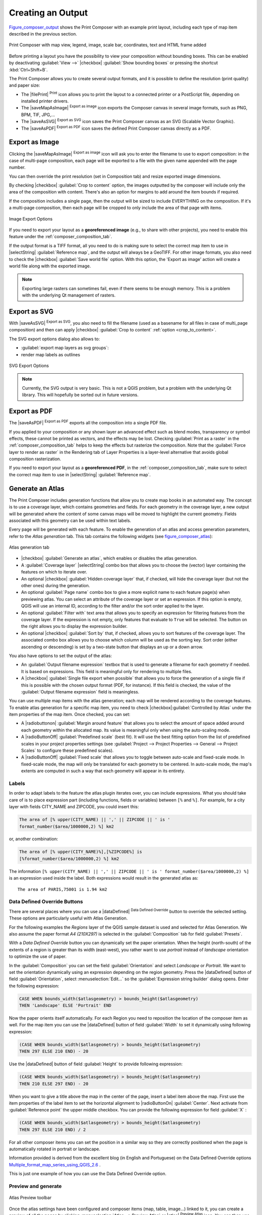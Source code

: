 .. only:: html

   |updatedisclaimer|

.. index::
   single: Printing; Export map

.. _create-output:

*******************
 Creating an Output
*******************

.. only:: html

   .. contents::
      :local:

Figure_composer_output_ shows the Print Composer with an example print layout,
including each type of map item described in the previous section.

.. _figure_composer_output:

.. figure:: /static/user_manual/print_composer/print_composer_complete.png
   :align: center

   Print Composer with map view, legend, image, scale bar, coordinates, text and
   HTML frame added

.. index:: Export as image, Export as PDF, Export as SVG

Before printing a layout you have the possibility to view your composition
without bounding boxes. This can be enabled by deactivating :guilabel:`View -->`
|checkbox| :guilabel:`Show bounding boxes` or pressing the shortcut
:kbd:`Ctrl+Shift+B`.

The Print Composer allows you to create several output formats, and it is possible
to define the resolution (print quality) and paper size:

* The |filePrint| :sup:`Print` icon allows you to print the layout to a
  connected printer or a PostScript file, depending on installed printer drivers.
* The |saveMapAsImage| :sup:`Export as image` icon exports the Composer
  canvas in several image formats, such as PNG, BPM, TIF, JPG,...
* The |saveAsSVG| :sup:`Export as SVG` icon saves the Print Composer canvas
  as an SVG (Scalable Vector Graphic).
* The |saveAsPDF| :sup:`Export as PDF` icon saves the defined Print Composer
  canvas directly as a PDF.

Export as Image
===============

Clicking the |saveMapAsImage| :sup:`Export as image` icon will ask you to
enter the filename to use to export composition: in the case of multi-page
composition, each page will be exported to a file with the given name
appended with the page number.

You can then override the print resolution (set in Composition tab) and resize
exported image dimensions.

.. _crop_to_content:

By checking |checkbox| :guilabel:`Crop to content` option, the images
outputted by the composer will include only the area of the composition with
content.
There's also an option for margins to add around the item bounds if required.

If the composition includes a single page, then the output will
be sized to include EVERYTHING on the composition. If it's a
multi-page composition, then each page will be cropped to only
include the area of that page with items.

.. _figure_composer_output_image:

.. figure:: /static/user_manual/print_composer/image_export_options.png
   :align: center

   Image Export Options

If you need to export your layout as a **georeferenced image** (e.g., to share
with other projects), you need to enable this feature under the
:ref:`composer_composition_tab`.

If the output format is a TIFF format, all you need to do is making sure to
select the correct map item to use in |selectString|
:guilabel:`Reference map`, and the output will always be a GeoTIFF. For other
image formats, you also need to check the |checkbox| :guilabel:`Save world
file` option.
With this option, the 'Export as image' action will create a world file along
with the exported image.

.. note::

   Exporting large rasters can sometimes fail, even if there seems to be
   enough memory. This is a problem with the underlying Qt management of rasters.

Export as SVG
=============

With |saveAsSVG| :sup:`Export as SVG`, you also need to fill the filename
(used as a basename for all files in case of multi_page composition) and then
can apply |checkbox| :guilabel:`Crop to content` :ref:`option <crop_to_content>`.

The SVG export options dialog also allows to:

* :guilabel:`export map layers as svg groups`:
* render map labels as outlines

.. _figure_composer_output_svg:

.. figure:: /static/user_manual/print_composer/svg_export_options.png
   :align: center

   SVG Export Options

.. note::

   Currently, the SVG output is very basic. This is not a QGIS problem, but a
   problem with the underlying Qt library. This will hopefully be sorted out
   in future versions.

Export as PDF
=============

The |saveAsPDF| :sup:`Export as PDF` exports all the composition into a
single PDF file.

If you applied to your composition or any shown layer an advanced effect such as
blend modes, transparency or symbol effects, these cannot be printed
as vectors, and the effects may be lost. Checking :guilabel:`Print as a
raster` in the :ref:`composer_composition_tab` helps to keep the effects but
rasterize the composition. Note that the :guilabel:`Force layer to render as
raster` in the Rendering tab of Layer Properties is a layer-level alternative that
avoids global composition rasterization.

If you need to export your layout as a **georeferenced PDF**, in the
:ref:`composer_composition_tab`, make sure to select the correct map item to
use in |selectString| :guilabel:`Reference map`.


.. index:: Atlas generation

.. _atlas_generation:

Generate an Atlas
=================

The Print Composer includes generation functions that allow you to create map
books in an automated way. The concept is to use a coverage layer, which contains
geometries and fields. For each geometry in the coverage layer, a new output will
be generated where the content of some canvas maps will be moved to highlight the
current geometry. Fields associated with this geometry can be used within text
labels.

Every page will be generated with each feature. To enable the generation
of an atlas and access generation parameters, refer to the `Atlas generation` tab.
This tab contains the following widgets (see figure_composer_atlas_):

.. _figure_composer_atlas:

.. figure:: /static/user_manual/print_composer/atlas_properties.png
   :align: center

   Atlas generation tab

* |checkbox| :guilabel:`Generate an atlas`, which enables or disables the atlas
  generation.
* A :guilabel:`Coverage layer` |selectString| combo box that allows you to choose
  the   (vector) layer containing the features on which to iterate over.
* An optional |checkbox| :guilabel:`Hidden coverage layer` that, if checked,
  will hide   the coverage layer (but not the other ones) during the generation.
* An optional :guilabel:`Page name` combo box to give a more explicit name to
  each feature page(s) when previewing atlas. You can select an attribute of
  the coverage layer or set an expression. If this option is empty, QGIS will
  use an internal ID, according to the filter and/or the sort order applied to
  the layer.
* An optional :guilabel:`Filter with` text area that allows you to specify an
  expression for filtering features from the coverage layer. If the expression
  is not empty, only features that evaluate to ``True`` will be selected.
  The button on the right allows you to display the expression builder.
* An optional |checkbox| :guilabel:`Sort by` that, if checked, allows you to
  sort features of the coverage layer. The associated combo box allows you to
  choose which column will be used as the sorting key. Sort order (either
  ascending or descending) is set by a two-state button that displays an up or
  a down arrow.

You also have options to set the output of the atlas:

* An :guilabel:`Output filename expression` textbox that is used to generate
  a filename for each geometry if needed. It is based on expressions. This field
  is meaningful only for rendering to multiple files.
* A |checkbox| :guilabel:`Single file export when possible` that allows you to
  force the generation of a single file if this is possible with the chosen output
  format (PDF, for instance). If this field is checked, the value of the
  :guilabel:`Output filename expression` field is meaningless.


You can use multiple map items with the atlas generation; each map will be rendered
according to the coverage features. To enable atlas generation for a specific map
item, you need to check |checkbox|:guilabel:`Controlled by Atlas` under the item
properties of the map item.
Once checked, you can set:

* A |radiobuttonon| :guilabel:`Margin around feature` that allows you to select
  the amount of space added around each geometry within the allocated map.
  Its value is meaningful only when using the auto-scaling mode.
* A |radioButtonOff| :guilabel:`Predefined scale` (best fit). It will use the best
  fitting option from the list of predefined scales in your project properties settings
  (see :guilabel:`Project --> Project Properties --> General --> Project Scales`
  to configure these predefined scales).
* A |radioButtonOff| :guilabel:`Fixed scale` that allows you to toggle between
  auto-scale and fixed-scale mode.
  In fixed-scale mode, the map will only be translated for each geometry to be centered.
  In auto-scale mode, the map's extents are computed in such a way that
  each geometry will appear in its entirety.

Labels
------

In order to adapt labels to the feature the atlas plugin iterates over, you can
include expressions. What you should take care of is to place expression part
(including functions, fields or variables) between ``[%`` and ``%]``.
For example, for a city layer with fields CITY_NAME and ZIPCODE, you could
insert this:

.. code::

   The area of [% upper(CITY_NAME) || ',' || ZIPCODE || ' is '
   format_number($area/1000000,2) %] km2

or, another combination:

.. code::

   The area of [% upper(CITY_NAME)%],[%ZIPCODE%] is
   [%format_number($area/1000000,2) %] km2

The information ``[% upper(CITY_NAME) || ',' || ZIPCODE || ' is ' format_number($area/1000000,2) %]``
is an expression used inside the label. Both expressions would result in the generated atlas as::

  The area of PARIS,75001 is 1.94 km2


.. _atlas_data_defined_override:

Data Defined Override Buttons
-----------------------------

There are several places where you can use a |dataDefined| :sup:`Data Defined
Override` button to override the selected setting. These options are particularly
useful with Atlas Generation.

For the following examples the `Regions` layer of the QGIS sample dataset is used
and selected for Atlas Generation.
We also assume the paper format `A4 (210X297)` is selected in the
:guilabel:`Composition` tab for field :guilabel:`Presets`.

With a `Data Defined Override` button you can dynamically set the paper orientation.
When the height (north-south) of the extents of a region is greater than its width
(east-west), you rather want to use `portrait` instead of `landscape` orientation
to optimize the use of paper.

In the :guilabel:`Composition` you can set the field :guilabel:`Orientation`
and select `Landscape` or `Portrait`. We want to set the orientation dynamically
using an expression depending on the region geometry.
Press the |dataDefined| button of field :guilabel:`Orientation`, select
:menuselection:`Edit...` so the :guilabel:`Expression string builder` dialog opens.
Enter the following expression:

.. code::

   CASE WHEN bounds_width($atlasgeometry) > bounds_height($atlasgeometry)
   THEN 'Landscape' ELSE 'Portrait' END

Now the paper orients itself automatically. For each Region you need to reposition
the location of the composer item as well. For the map item you can
use the |dataDefined| button of field :guilabel:`Width` to set it
dynamically using following expression:

.. code::

   (CASE WHEN bounds_width($atlasgeometry) > bounds_height($atlasgeometry)
   THEN 297 ELSE 210 END) - 20

Use the |dataDefined| button of field :guilabel:`Height` to provide following
expression:

.. code::

   (CASE WHEN bounds_width($atlasgeometry) > bounds_height($atlasgeometry)
   THEN 210 ELSE 297 END) - 20

When you want to give a title above the map in the center of the page,
insert a label item above the map. First use the item properties of the label
item to set the horizontal alignment to |radioButtonOn| :guilabel:`Center`.
Next activate from :guilabel:`Reference point` the upper middle checkbox.
You can provide the following expression for field :guilabel:`X` :

.. code::

   (CASE WHEN bounds_width($atlasgeometry) > bounds_height($atlasgeometry)
   THEN 297 ELSE 210 END) / 2

For all other composer items you can set the position in a similar way so they
are correctly positioned when the page is automatically rotated in portrait or
landscape.

Information provided is derived from the excellent blog (in English and Portuguese)
on the Data Defined Override options Multiple_format_map_series_using_QGIS_2.6_ .

This is just one example of how you can use the Data Defined Override option.

.. _atlas_preview:

Preview and generate
--------------------

.. _figure_composer_atlas_preview:

.. figure:: /static/user_manual/print_composer/atlas_preview.png
   :align: center

   Atlas Preview toolbar

Once the atlas settings have been configured and composer items (map, table,
image...) linked to it, you can create a preview of all the pages by clicking
:menuselection:`Atlas --> Preview Atlas` or |atlas| :sup:`Preview Atlas` icon.
You can then use the arrows in the same toolbar to navigate through all the
features:

* |atlasFirst| :sup:`First feature`
* |atlasPrev| :sup:`Previous feature`
* |atlasNext| :sup:`Next feature`
* |atlasLast| :sup:`Last feature`

You can also use the combo box to directly select and preview a specific feature.
The combo box shows atlas features name according to the expression set in the
atlas :guilabel:`Page name` option.


As for simple compositions, an atlas can be generated in different ways (see
:ref:`create-output` for more information). Instead of :menuselection:`Composer`
menu, rather use tools from :menuselection:`Atlas` menu or Atlas toolbar.

This means that you can directly print your compositions with :menuselection:`Atlas --> Print Atlas`.
You can also create a PDF using :menuselection:`Atlas --> Export Atlas as PDF...`:
The user will be asked for a directory to save all the generated PDF files,
except if the |checkbox| :guilabel:`Single file export when possible` has been
selected. In that case, you'll be prompted to give a filename.

With :menuselection:`Atlas --> Export Atlas as Images...` or
:menuselection:`Atlas --> Export Atlas as SVG...` tool, you're also prompted to
select a folder. Each page of each atlas feature composition is exported to
an image or SVG file.


.. tip:: **Print a specific atlas feature**

  If you want to print or export the composition of only one feature of the atlas,
  simply start the preview, select the desired feature in the drop-down list
  and click on :menuselection:`Composer --> Print` (or :menuselection:`export...`
  to any supported file format).


.. _Multiple_format_map_series_using_QGIS_2.6: http://sigsemgrilhetas.wordpress.com/2014/11/09/series-de-mapas-com-formatos-multiplos-em-qgis-2-6-parte-1-multiple-format-map-series-using-qgis-2-6-part-1
